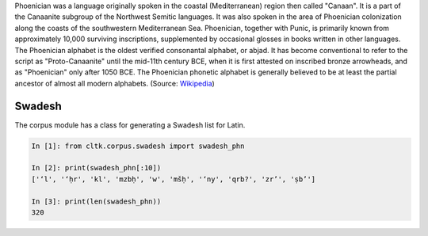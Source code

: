 Phoenician was a language originally spoken in the coastal (Mediterranean) region then called "Canaan". It is a part of the Canaanite subgroup of the Northwest Semitic languages. It was also spoken in the area of Phoenician colonization along the coasts of the southwestern Mediterranean Sea. Phoenician, together with Punic, is primarily known from approximately 10,000 surviving inscriptions, supplemented by occasional glosses in books written in other languages. The Phoenician alphabet is the oldest verified consonantal alphabet, or abjad. It has become conventional to refer to the script as "Proto-Canaanite" until the mid-11th century BCE, when it is first attested on inscribed bronze arrowheads, and as "Phoenician" only after 1050 BCE. The Phoenician phonetic alphabet is generally believed to be at least the partial ancestor of almost all modern alphabets. (Source: `Wikipedia <https://en.wikipedia.org/wiki/Phoenician_language>`_)

Swadesh
=======
The corpus module has a class for generating a Swadesh list for Latin.

.. code-block:: python

   In [1]: from cltk.corpus.swadesh import swadesh_phn

   In [2]: print(swadesh_phn[:10])
   ['‘l', '‘ḥr', 'kl', 'mzbḥ', 'w', 'mšḥ', '‘ny', 'qrb?', 'zr’', 'ṣb’']

   In [3]: print(len(swadesh_phn))
   320

